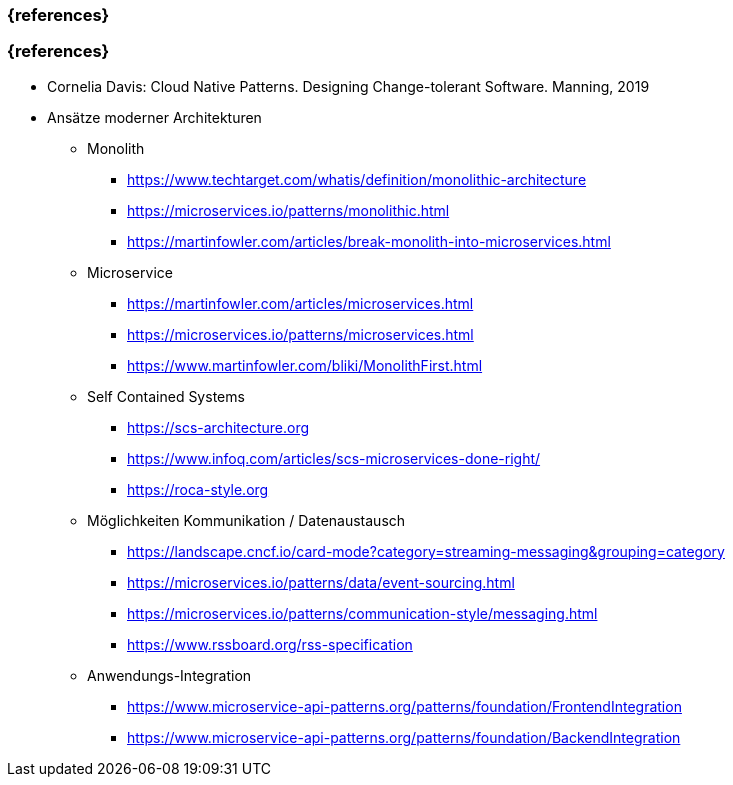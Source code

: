 === {references}

=== {references}

- Cornelia Davis: Cloud Native Patterns. Designing Change-tolerant Software. Manning, 2019

// tag::DE[]
* Ansätze moderner Architekturen

** Monolith
*** https://www.techtarget.com/whatis/definition/monolithic-architecture
*** https://microservices.io/patterns/monolithic.html
*** https://martinfowler.com/articles/break-monolith-into-microservices.html

** Microservice
*** https://martinfowler.com/articles/microservices.html
*** https://microservices.io/patterns/microservices.html
*** https://www.martinfowler.com/bliki/MonolithFirst.html

** Self Contained Systems
*** https://scs-architecture.org
*** https://www.infoq.com/articles/scs-microservices-done-right/
*** https://roca-style.org

** Möglichkeiten Kommunikation / Datenaustausch
*** https://landscape.cncf.io/card-mode?category=streaming-messaging&grouping=category
*** https://microservices.io/patterns/data/event-sourcing.html
*** https://microservices.io/patterns/communication-style/messaging.html
*** https://www.rssboard.org/rss-specification

** Anwendungs-Integration
*** https://www.microservice-api-patterns.org/patterns/foundation/FrontendIntegration
*** https://www.microservice-api-patterns.org/patterns/foundation/BackendIntegration
// end::DE[]

// tag::EN[]
// end::EN[]
